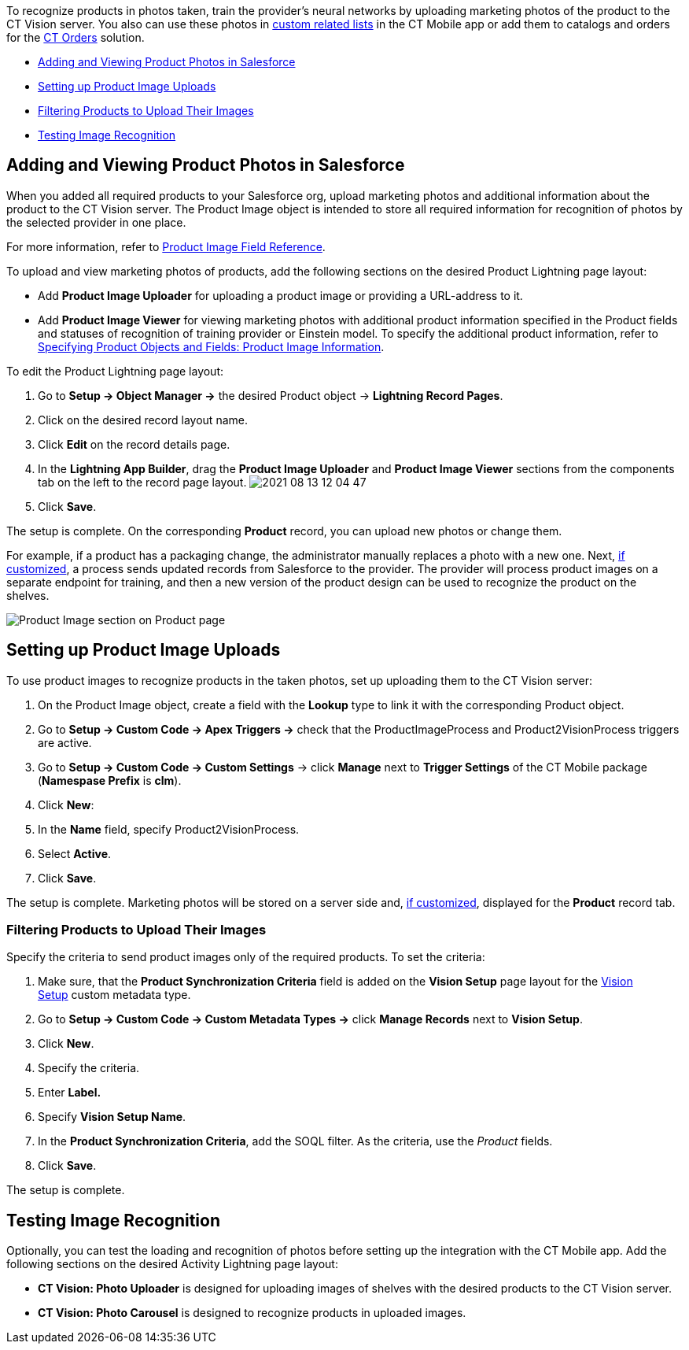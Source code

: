 To recognize products in photos taken, train the provider's neural
networks by uploading marketing photos of the product to the CT Vision
server. You also can use these photos
in https://help.customertimes.com/articles/ct-mobile-ios-en/custom-related-lists[custom
related lists] in the CT Mobile app or add them to catalogs and orders
for
the https://help.customertimes.com/articles/ct-orders-3-0/ct-orders-solution[CT
Orders] solution.

* link:6-adding-information-for-products-to-be-recognized-2-9.html#h2__1751244368[Adding
and Viewing Product Photos in Salesforce]
* link:6-adding-information-for-products-to-be-recognized-2-9.html#h2__518870114[Setting
up Product Image Uploads]
* link:6-adding-information-for-products-to-be-recognized-2-9.html#h3_1021024571[Filtering
Products to Upload Their Images]
* link:6-adding-information-for-products-to-be-recognized-2-9.html#h2_285464100[Testing
Image Recognition]

[[h2__1751244368]]
== Adding and Viewing Product Photos in Salesforce 

When you added all required products to your Salesforce org, upload
marketing photos and additional information about the product to the CT
Vision server. The Product Image object is intended to store all
required information for recognition of photos by the selected provider
in one place. 



For more information, refer
to link:product-image-field-reference-2-9.html[Product Image Field
Reference].



To upload and view marketing photos of products, add the following
sections on the desired Product Lightning page layout:

* Add *Product Image Uploader* for uploading a product image or
providing a URL-address to it.
* Add *Product Image Viewer* for viewing marketing photos with
additional product information specified in the Product fields and
statuses of recognition of training provider or Einstein model.
To specify the additional product information, refer to
link:3-specifying-product-objects-and-fields-2-9.html#h2__2130197288[Specifying
Product Objects and Fields: Product Image Information].



To edit the Product Lightning page layout:

1.  Go to *Setup → Object Manager →* the desired Product
object → *Lightning Record Pages*.
2.  Click on the desired record layout name.
3.  Click *Edit* on the record details page.
4.  In the *Lightning App Builder*, drag the *Product Image Uploader*
and *Product Image Viewer* sections from the components tab on the left
to the record page layout.
image:../../../../images/2021-08-13_12-04-47.png[]
5.  Click *Save*.

The setup is complete. On the corresponding *Product* record, you can
upload new photos or change them.



For example, if a product has a packaging change, the administrator
manually replaces a photo with a new one. Next,
link:6-adding-information-for-products-to-be-recognized-2-9.html#h2__518870114[if
customized], a process sends updated records from Salesforce to the
provider. The provider will process product images on a separate
endpoint for training, and then a new version of the product design can
be used to recognize the product on the shelves. 

image:../../../../images/Product-Image-section-on-Product-page.png[]

[[h2__518870114]]
== Setting up Product Image Uploads 

To use product images to recognize products in the taken photos, set up
uploading them to the CT Vision server: 

1.  On the Product Image object, create a field with the *Lookup* type
to link it with the corresponding Product object.
2.  Go to *Setup → Custom Code → Apex Triggers →* check that
the ProductImageProcess and Product2VisionProcess triggers are active.
3.  Go to *Setup → Custom Code → Custom Settings* → click *Manage* next
to *Trigger Settings* of the CT Mobile package (*Namespase Prefix* is
*clm*).
4.  Click *New*:
1.  In the *Name* field, specify Product2VisionProcess.
2.  Select *Active*.
5.  Click *Save*.

The setup is complete. Marketing photos will be stored on a server side
and,
link:6-adding-information-for-products-to-be-recognized-2-9.html#h2__1751244368[if
customized], displayed for the *Product* record tab.

[[h3_1021024571]]
=== Filtering Products to Upload Their Images

Specify the criteria to send product images only of the required
products. To set the criteria:

1.  Make sure, that the **Product Synchronization Criteria** field is
added on the **Vision Setup** page layout for
the link:vision-setup-field-reference-2-9.html[Vision Setup] custom
metadata type. 
2.  Go to *Setup → Custom Code → Custom Metadata Types →* click *Manage
Records* next to *Vision Setup*.
3.  Click *New*.
4.  Specify the criteria.
1.  Enter *Label.*
2.  Specify *Vision Setup Name*.
3.  In the *Product Synchronization Criteria*, add the SOQL filter. As
the criteria, use the _Product_ fields.
5.  Click *Save*.

The setup is complete.

[[h2_285464100]]
== Testing Image Recognition 

Optionally, you can test the loading and recognition of photos before
setting up the integration with the CT Mobile app. Add the following
sections on the desired Activity__ __Lightning page layout: 

* *CT Vision: Photo Uploader* is designed for uploading images of
shelves with the desired products to the CT Vision server.
* *CT Vision: Photo Carousel* is designed to recognize products in
uploaded images.
